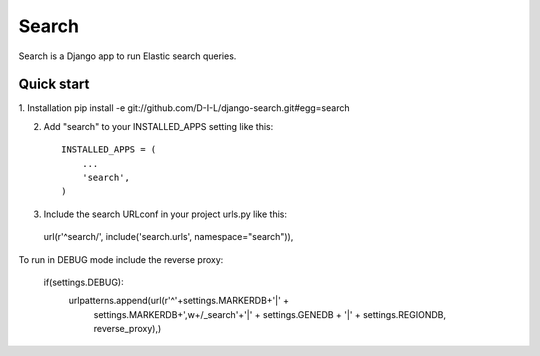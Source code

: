 ======
Search
======

Search is a Django app to run Elastic search queries.

Quick start
-----------

1. Installation
pip install -e git://github.com/D-I-L/django-search.git#egg=search

2. Add "search" to your INSTALLED_APPS setting like this::

    INSTALLED_APPS = (
        ...
        'search',
    )

3. Include the search URLconf in your project urls.py like this::

  url(r'^search/', include('search.urls', namespace="search")),
    
To run in DEBUG mode include the reverse proxy:

    if(settings.DEBUG):
        urlpatterns.append(url(r'^'+settings.MARKERDB+'|' +
                               settings.MARKERDB+',\w+/_search'+'|' +
                               settings.GENEDB + '|' +
                               settings.REGIONDB,
                               reverse_proxy),)
